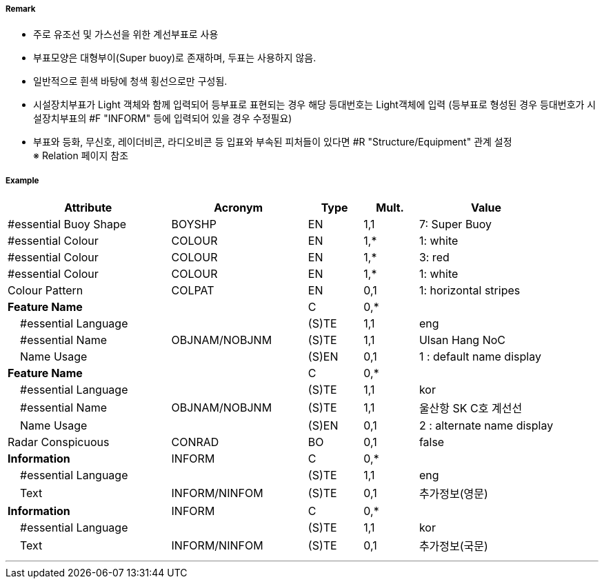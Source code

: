 // tag::InstallationBuoy[]
===== Remark

- 주로 유조선 및 가스선을 위한 계선부표로 사용
- 부표모양은 대형부이(Super buoy)로 존재하며, 두표는 사용하지 않음.
- 일반적으로 흰색 바탕에 청색 횡선으로만 구성됨.
- 시설장치부표가 Light 객체와 함께 입력되어 등부표로 표현되는 경우 해당 등대번호는 Light객체에 입력
   (등부표로 형성된 경우 등대번호가 시설장치부표의 #F "INFORM" 등에 입력되어 있을 경우 수정필요)
- 부표와 등화, 무신호, 레이더비콘, 라디오비콘 등 입표와 부속된 피처들이 있다면 #R "Structure/Equipment" 관계 설정 +
  ※ Relation 페이지 참조

===== Example
[cols="30,25,10,10,25", options="header"]
|===
|Attribute |Acronym |Type |Mult. |Value

|#essential Buoy Shape|BOYSHP|EN|1,1| 7: Super Buoy
|#essential Colour|COLOUR|EN|1,*| 1: white
|#essential Colour|COLOUR|EN|1,*| 3: red
|#essential Colour|COLOUR|EN|1,*| 1: white
|Colour Pattern|COLPAT|EN|0,1| 1: horizontal stripes
|**Feature Name**||C|0,*| 
|    #essential Language||(S)TE|1,1| eng 
|    #essential Name|OBJNAM/NOBJNM|(S)TE|1,1| Ulsan Hang NoC
|    Name Usage||(S)EN|0,1| 1 : default name display
|**Feature Name**||C|0,*| 
|    #essential Language||(S)TE|1,1| kor
|    #essential Name|OBJNAM/NOBJNM|(S)TE|1,1| 울산항 SK C호 계선선
|    Name Usage||(S)EN|0,1| 2 : alternate name display
|Radar Conspicuous|CONRAD|BO|0,1| false
|**Information**|INFORM|C|0,*| 
|    #essential Language||(S)TE|1,1| eng
|    Text|INFORM/NINFOM|(S)TE|0,1| 추가정보(영문)
|**Information**|INFORM|C|0,*| 
|    #essential Language||(S)TE|1,1| kor 
|    Text|INFORM/NINFOM|(S)TE|0,1| 추가정보(국문)
|===

---
// end::InstallationBuoy[]
